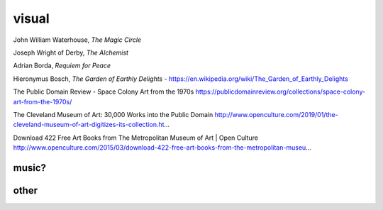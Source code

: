 visual
######


John William Waterhouse, *The Magic Circle*

.. image:: ./visual/waterhouse_the_magic_circle.jpg

Joseph Wright of Derby, *The Alchemist*

.. image:: ./visual/wright_of_derby_the_alchemist.jpg

Adrian Borda, *Requiem for Peace*

.. image:: ./visual/borda_requiem_for_peace.jpg

Hieronymus Bosch, *The Garden of Earthly Delights*
- https://en.wikipedia.org/wiki/The_Garden_of_Earthly_Delights

The Public Domain Review
- Space Colony Art from the 1970s https://publicdomainreview.org/collections/space-colony-art-from-the-1970s/

The Cleveland Museum of Art: 30,000 Works into the Public Domain
http://www.openculture.com/2019/01/the-cleveland-museum-of-art-digitizes-its-collection.ht…

Download 422 Free Art Books from The Metropolitan Museum of Art | Open Culture
http://www.openculture.com/2015/03/download-422-free-art-books-from-the-metropolitan-museu…

music?
------

.. image:: ./visual/bowie_blackstar.jpg

.. image:: ./visual/bowie_reznor.jpg

.. image:: ./visual/reznor.jpg

other
-----

.. image:: ./visual/bug.jpg
